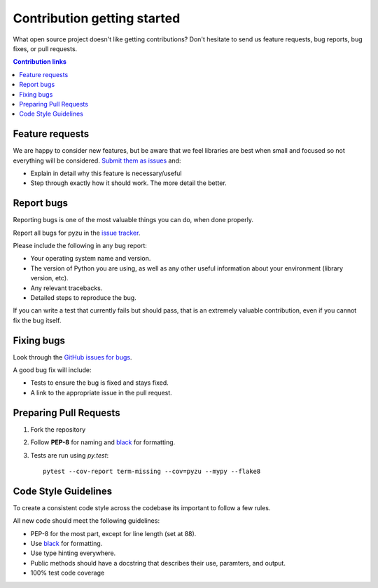 ==============================
Contribution getting started
==============================

What open source project doesn't like getting contributions? Don't hesitate to
send us feature requests, bug reports, bug fixes, or pull requests.

.. contents:: Contribution links
    :depth: 1

.. _submitfeedback:

Feature requests
-------------------

We are happy to consider new features, but be aware that we feel libraries are
best when small and focused so not everything will be considered. `Submit them
as issues <https://github.com/chason/pyzu/issues>`_ and:

* Explain in detail why this feature is necessary/useful
* Step through exactly how it should work. The more detail the better.

.. _reportbugs

Report bugs
---------------

Reporting bugs is one of the most valuable things you can do, when done
properly.

Report all bugs for pyzu in the `issue tracker
<https://github.com/chason/pyzu/issues>`_.

Please include the following in any bug report:

* Your operating system name and version.
* The version of Python you are using, as well as any other useful information
  about your environment (library version, etc).
* Any relevant tracebacks.
* Detailed steps to reproduce the bug.

If you can write a test that currently fails but should pass, that is an
extremely valuable contribution, even if you cannot fix the bug itself.

.. _fixbugs:

Fixing bugs
-------------

Look through the `GitHub issues for bugs
<https://github.com/chason/pyzu/labels/type:%20bug>`_.

A good bug fix will include:

* Tests to ensure the bug is fixed and stays fixed.
* A link to the appropriate issue in the pull request.

.. _`pull requests`:

Preparing Pull Requests
------------------------

#. Fork the repository
#. Follow **PEP-8** for naming and `black <https://github.com/ambv/black>`_ for
   formatting.
#. Tests are run using `py.test`::

    pytest --cov-report term-missing --cov=pyzu --mypy --flake8

.. _codestyle:

Code Style Guidelines
-----------------------

To create a consistent code style across the codebase its important to follow
a few rules.

All new code should meet the following guidelines:

* PEP-8 for the most part, except for line length (set at 88).
* Use `black <https://github.com/ambv/black>`_ for formatting.
* Use type hinting everywhere.
* Public methods should have a docstring that describes their use, paramters,
  and output.
* 100% test code coverage

